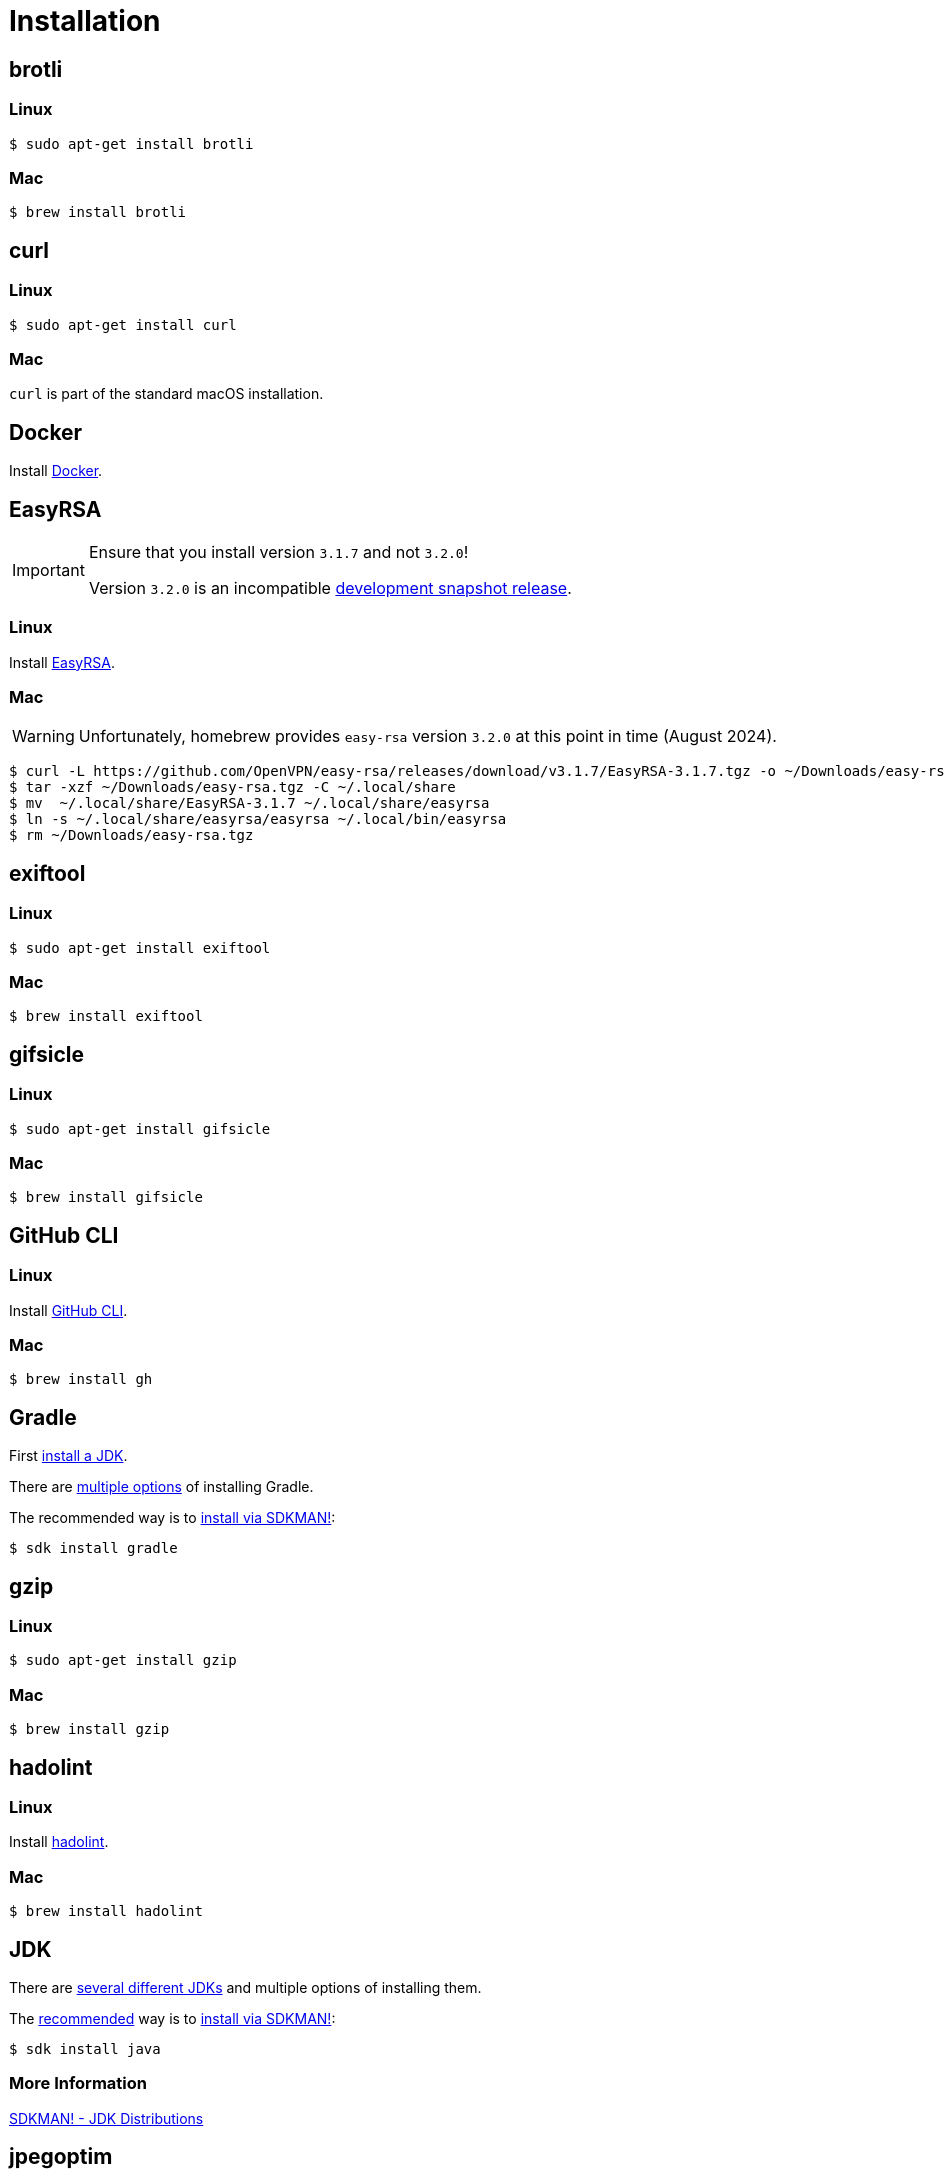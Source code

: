 // SPDX-FileCopyrightText: © 2024 Sebastian Davids <sdavids@gmx.de>
// SPDX-License-Identifier: Apache-2.0
= Installation
:docker-install-url: https://docs.docker.com/install/
:easyrsa-install-url: https://easy-rsa.readthedocs.io/en/latest/#obtaining-and-using-easy-rsa
:fnm-install-url: https://github.com/Schniz/fnm#installation
:gh-cli-install-url: https://github.com/cli/cli#linux--bsd
:hadolint-install-url: https://github.com/hadolint/hadolint?tab=readme-ov-file#install
:nvm-install-url: https://github.com/nvm-sh/nvm#installing-and-updating
:oxipng-install-url: https://github.com/shssoichiro/oxipng/issues/69

== brotli

=== Linux

[,console]
----
$ sudo apt-get install brotli
----

=== Mac

[,console]
----
$ brew install brotli
----

== curl

=== Linux

[,console]
----
$ sudo apt-get install curl
----

=== Mac

`curl` is part of the standard macOS installation.

== Docker

Install {docker-install-url}[Docker].

== EasyRSA

[IMPORTANT]
====
Ensure that you install version `3.1.7` and not `3.2.0`!

Version `3.2.0` is an incompatible https://github.com/OpenVPN/easy-rsa/releases/tag/v3.2.0[development snapshot release].
====

=== Linux

Install {easyrsa-install-url}[EasyRSA].

=== Mac

[WARNING]
====
Unfortunately, homebrew provides `easy-rsa` version `3.2.0` at this point in time (August 2024).
====

[,console]
----
$ curl -L https://github.com/OpenVPN/easy-rsa/releases/download/v3.1.7/EasyRSA-3.1.7.tgz -o ~/Downloads/easy-rsa.tgz
$ tar -xzf ~/Downloads/easy-rsa.tgz -C ~/.local/share
$ mv  ~/.local/share/EasyRSA-3.1.7 ~/.local/share/easyrsa
$ ln -s ~/.local/share/easyrsa/easyrsa ~/.local/bin/easyrsa
$ rm ~/Downloads/easy-rsa.tgz
----

== exiftool

=== Linux

[,console]
----
$ sudo apt-get install exiftool
----

=== Mac

[,console]
----
$ brew install exiftool
----

== gifsicle

=== Linux

[,console]
----
$ sudo apt-get install gifsicle
----

=== Mac

[,console]
----
$ brew install gifsicle
----

[#gh-cli]
== GitHub CLI

=== Linux

Install {gh-cli-install-url}[GitHub CLI].

=== Mac

[,console]
----
$ brew install gh
----

== Gradle

First <<jdk,install a JDK>>.

There are https://gradle.org/install/[multiple options] of installing Gradle.

The recommended way is to https://sdkman.io/install[install via SDKMAN!]:

[,console]
----
$ sdk install gradle
----

== gzip

=== Linux

[,console]
----
$ sudo apt-get install gzip
----

=== Mac

[,console]
----
$ brew install gzip
----

== hadolint

=== Linux

Install {hadolint-install-url}[hadolint].

=== Mac

[,console]
----
$ brew install hadolint
----

== JDK

There are https://whichjdk.com[several different JDKs] and multiple options of installing them.

The https://whichjdk.com/#what-is-the-best-way-to-install-a-jdk-for-local-development[recommended] way is to https://sdkman.io/install[install via SDKMAN!]:

[,console]
----
$ sdk install java
----

=== More Information

https://sdkman.io/jdks[SDKMAN! - JDK Distributions]

== jpegoptim

=== Linux

[,console]
----
$ sudo apt-get install jpegoptim
----

=== Mac

[,console]
----
$ brew install jpegoptim
----

== jq

=== Linux

[,console]
----
$ sudo apt-get install jq
----

=== Mac

[,console]
----
$ brew install jq
----

== Node Version Manager

Install {fnm-install-url}[fnm] or {nvm-install-url}[NVM].

=== fnm

.~/.zprofile
[,shell]
----
if command -v fnm >/dev/null 2>&1; then
  eval "$(fnm env --use-on-cd)"
fi
----

=== nvm

.~/.zshrc
[,shell]
----
export NVM_DIR="${HOME}/.nvm"

[ -s "${NVM_DIR}/nvm.sh" ] && . "${NVM_DIR}/nvm.sh"
[ -s "${NVM_DIR}/bash_completion" ] && . "${NVM_DIR}/bash_completion"

if command -v nvm >/dev/null 2>&1; then
  autoload -U add-zsh-hook
  load-nvmrc() {
    local nvmrc_path="$(nvm_find_nvmrc)"
    if [ -n "${nvmrc_path}" ]; then
      local nvmrc_node_version=$(nvm version "$(cat "${nvmrc_path}")")
      if [ "${nvmrc_node_version}" = "N/A" ]; then
        nvm install
      elif [ "${nvmrc_node_version}" != "$(nvm version)" ]; then
        nvm use
      fi
    elif [ -n "$(PWD=$OLDPWD nvm_find_nvmrc)" ] && [ "$(nvm version)" != "$(nvm version default)" ]; then
      echo 'Reverting to nvm default version'
      nvm use default
    fi
  }

  add-zsh-hook chpwd load-nvmrc
  load-nvmrc
fi
----

== OpenSSL

=== Linux

[,console]
----
$ sudo apt-get install openssl
----

=== Mac

`openssl` is part of the standard macOS installation.

== optipng

=== Linux

[,console]
----
$ sudo apt-get install optipng
----

=== Mac

[,console]
----
$ brew install optipng
----

== oxipng

=== Linux

Install {oxipng-install-url}[oxipng].

=== Mac

[,console]
----
$ brew install oxipng
----

== qpdf

=== Linux

[,console]
----
$ sudo apt-get install qpdf
----

=== Mac

[,console]
----
$ brew install qpdf
----

== ShellCheck

=== Linux

[,console]
----
$ sudo apt-get install shellcheck
----

=== Mac

[,console]
----
$ brew install shellcheck
----

== shfmt

=== Linux

[,console]
----
$ sudo apt-get install shfmt
----

=== Mac

[,console]
----
$ brew install shfmt
----

== unzip

=== Linux

[,console]
----
$ sudo apt-get install unzip
----

=== Mac

`unzip` is part of the standard macOS installation.

== yamllint

=== Linux

[,console]
----
$ sudo apt-get install yamllint
----

=== Mac

[,console]
----
$ brew install yamllint
----

== zstd

=== Linux

[,console]
----
$ sudo apt-get install zstd
----

=== Mac

[,console]
----
$ brew install zstd
----
